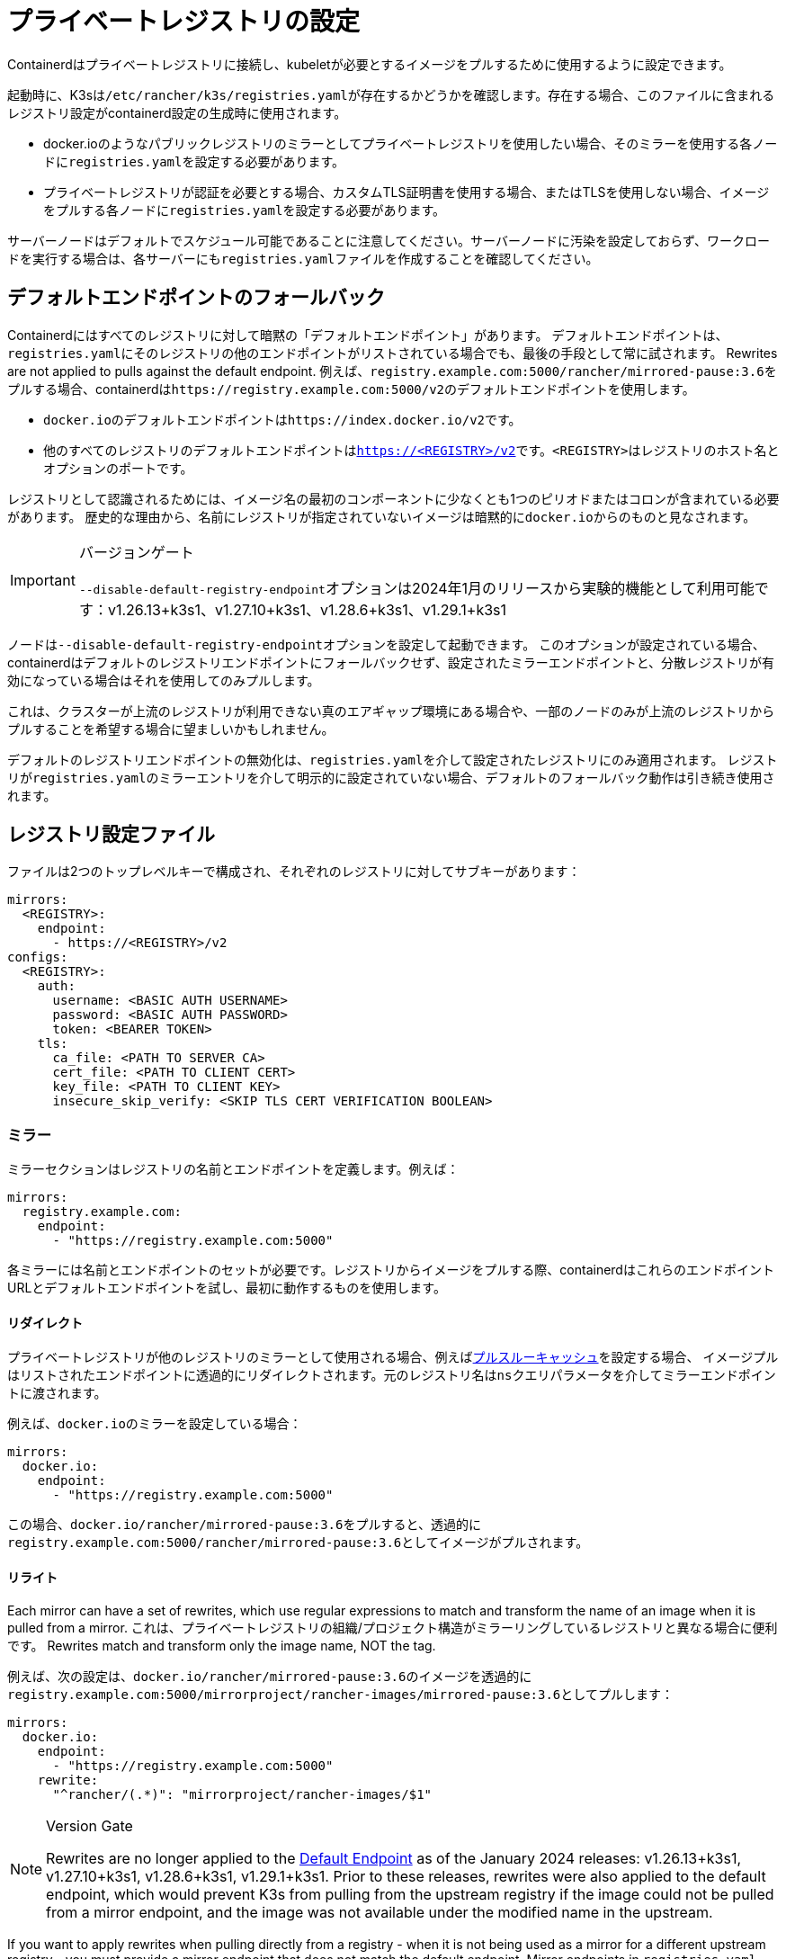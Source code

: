 = プライベートレジストリの設定

Containerdはプライベートレジストリに接続し、kubeletが必要とするイメージをプルするために使用するように設定できます。

起動時に、K3sは``/etc/rancher/k3s/registries.yaml``が存在するかどうかを確認します。存在する場合、このファイルに含まれるレジストリ設定がcontainerd設定の生成時に使用されます。

* docker.ioのようなパブリックレジストリのミラーとしてプライベートレジストリを使用したい場合、そのミラーを使用する各ノードに``registries.yaml``を設定する必要があります。
* プライベートレジストリが認証を必要とする場合、カスタムTLS証明書を使用する場合、またはTLSを使用しない場合、イメージをプルする各ノードに``registries.yaml``を設定する必要があります。

サーバーノードはデフォルトでスケジュール可能であることに注意してください。サーバーノードに汚染を設定しておらず、ワークロードを実行する場合は、各サーバーにも``registries.yaml``ファイルを作成することを確認してください。

[#_default_endpoint_fallback]
== デフォルトエンドポイントのフォールバック

Containerdにはすべてのレジストリに対して暗黙の「デフォルトエンドポイント」があります。
デフォルトエンドポイントは、``registries.yaml``にそのレジストリの他のエンドポイントがリストされている場合でも、最後の手段として常に試されます。
Rewrites are not applied to pulls against the default endpoint.
例えば、``registry.example.com:5000/rancher/mirrored-pause:3.6``をプルする場合、containerdは``+https://registry.example.com:5000/v2+``のデフォルトエンドポイントを使用します。

* ``docker.io``のデフォルトエンドポイントは``\https://index.docker.io/v2``です。
* 他のすべてのレジストリのデフォルトエンドポイントは``https://<REGISTRY>/v2``です。``<REGISTRY>``はレジストリのホスト名とオプションのポートです。

レジストリとして認識されるためには、イメージ名の最初のコンポーネントに少なくとも1つのピリオドまたはコロンが含まれている必要があります。
歴史的な理由から、名前にレジストリが指定されていないイメージは暗黙的に``docker.io``からのものと見なされます。

[IMPORTANT]
.バージョンゲート
====
``--disable-default-registry-endpoint``オプションは2024年1月のリリースから実験的機能として利用可能です：v1.26.13+k3s1、v1.27.10+k3s1、v1.28.6+k3s1、v1.29.1+k3s1
====


ノードは``--disable-default-registry-endpoint``オプションを設定して起動できます。
このオプションが設定されている場合、containerdはデフォルトのレジストリエンドポイントにフォールバックせず、設定されたミラーエンドポイントと、分散レジストリが有効になっている場合はそれを使用してのみプルします。

これは、クラスターが上流のレジストリが利用できない真のエアギャップ環境にある場合や、一部のノードのみが上流のレジストリからプルすることを希望する場合に望ましいかもしれません。

デフォルトのレジストリエンドポイントの無効化は、``registries.yaml``を介して設定されたレジストリにのみ適用されます。
レジストリが``registries.yaml``のミラーエントリを介して明示的に設定されていない場合、デフォルトのフォールバック動作は引き続き使用されます。

== レジストリ設定ファイル

ファイルは2つのトップレベルキーで構成され、それぞれのレジストリに対してサブキーがあります：

[,yaml]
----
mirrors:
  <REGISTRY>:
    endpoint:
      - https://<REGISTRY>/v2
configs:
  <REGISTRY>:
    auth:
      username: <BASIC AUTH USERNAME>
      password: <BASIC AUTH PASSWORD>
      token: <BEARER TOKEN>
    tls:
      ca_file: <PATH TO SERVER CA>
      cert_file: <PATH TO CLIENT CERT>
      key_file: <PATH TO CLIENT KEY>
      insecure_skip_verify: <SKIP TLS CERT VERIFICATION BOOLEAN>
----

=== ミラー

ミラーセクションはレジストリの名前とエンドポイントを定義します。例えば：

----
mirrors:
  registry.example.com:
    endpoint:
      - "https://registry.example.com:5000"
----

各ミラーには名前とエンドポイントのセットが必要です。レジストリからイメージをプルする際、containerdはこれらのエンドポイントURLとデフォルトエンドポイントを試し、最初に動作するものを使用します。

==== リダイレクト

プライベートレジストリが他のレジストリのミラーとして使用される場合、例えばlink:https://docs.docker.com/registry/recipes/mirror/[プルスルーキャッシュ]を設定する場合、
イメージプルはリストされたエンドポイントに透過的にリダイレクトされます。元のレジストリ名は``ns``クエリパラメータを介してミラーエンドポイントに渡されます。

例えば、``docker.io``のミラーを設定している場合：

[,yaml]
----
mirrors:
  docker.io:
    endpoint:
      - "https://registry.example.com:5000"
----

この場合、``docker.io/rancher/mirrored-pause:3.6``をプルすると、透過的に``registry.example.com:5000/rancher/mirrored-pause:3.6``としてイメージがプルされます。

==== リライト

Each mirror can have a set of rewrites, which use regular expressions to match and transform the name of an image when it is pulled from a mirror.
これは、プライベートレジストリの組織/プロジェクト構造がミラーリングしているレジストリと異なる場合に便利です。
Rewrites match and transform only the image name, NOT the tag.

例えば、次の設定は、``docker.io/rancher/mirrored-pause:3.6``のイメージを透過的に``registry.example.com:5000/mirrorproject/rancher-images/mirrored-pause:3.6``としてプルします：

[,yaml]
----
mirrors:
  docker.io:
    endpoint:
      - "https://registry.example.com:5000"
    rewrite:
      "^rancher/(.*)": "mirrorproject/rancher-images/$1"
----

[NOTE]
.Version Gate
====
Rewrites are no longer applied to the xref:#_default_endpoint_fallback[Default Endpoint] as of the January 2024 releases: v1.26.13+k3s1, v1.27.10+k3s1, v1.28.6+k3s1, v1.29.1+k3s1.
Prior to these releases, rewrites were also applied to the default endpoint, which would prevent K3s from pulling from the upstream registry if the image could not be pulled from a mirror endpoint, and the image was not available under the modified name in the upstream.
====

If you want to apply rewrites when pulling directly from a registry - when it is not being used as a mirror for a different upstream registry - you must provide a mirror endpoint that does not match the default endpoint.
Mirror endpoints in `registries.yaml` that match the default endpoint are ignored; the default endpoint is always tried last with no rewrites, if fallback has not been disabled.

For example, if you have a registry at `+https://registry.example.com/+`, and want to apply rewrites when explicitly pulling `registry.example.com/rancher/mirrored-pause:3.6`, you can add a mirror endpoint with the port listed.
Because the mirror endpoint does not match the default endpoint - **`"https://registry.example.com:443/v2" != "https://registry.example.com/v2"`** - the endpoint is accepted as a mirror and rewrites are applied, despite it being effectively the same as the default.

[,yaml]
----
mirrors:
 registry.example.com
   endpoint:
     - "https://registry.example.com:443"
   rewrite:
     "^rancher/(.*)": "mirrorproject/rancher-images/$1"
----

Note that when using mirrors and rewrites, images will still be stored under the original name.
For example, `crictl image ls` will show `docker.io/rancher/mirrored-pause:3.6` as available on the node, even if the image was pulled from a mirror with a different name.

=== 設定

``configs``セクションは各ミラーのTLSおよび認証設定を定義します。各ミラーに対して``auth``および/または``tls``を定義できます。

``tls``部分は以下のように構成されます：

|===
| ディレクティブ | 説明

| `cert_file`
| レジストリと認証するために使用されるクライアント証明書のパス

| `key_file`
| レジストリと認証するために使用されるクライアントキーのパス

| `ca_file`
| レジストリのサーバー証明書ファイルを検証するために使用されるCA証明書のパス

| `insecure_skip_verify`
| レジストリのTLS検証をスキップするかどうかを定義するブール値
|===

``auth``部分はユーザー名/パスワードまたは認証トークンのいずれかで構成されます：

|===
| ディレクティブ | 説明

| `username`
| プライベートレジストリの基本認証のユーザー名

| `password`
| プライベートレジストリの基本認証のユーザーパスワード

| `auth`
| プライベートレジストリの基本認証の認証トークン
|===

以下は、異なるモードでプライベートレジストリを使用する基本的な例です：

=== ワイルドカードサポート

[IMPORTANT]
.バージョンゲート
====
ワイルドカードサポートは2024年3月のリリースから利用可能です：v1.26.15+k3s1、v1.27.12+k3s1、v1.28.8+k3s1、v1.29.3+k3s1
====


``mirrors``および``configs``セクションで``"*"``ワイルドカードエントリを使用して、すべてのレジストリに対するデフォルト設定を提供できます。
デフォルト設定は、そのレジストリに特定のエントリがない場合にのみ使用されます。アスタリスクは必ず引用符で囲む必要があります。

以下の例では、すべてのレジストリに対してローカルレジストリミラーが使用されます。``docker.io``を除くすべてのレジストリに対してTLS検証が無効になります。

[,yaml]
----
mirrors:
  "*":
    endpoint:
      - "https://registry.example.com:5000"
configs:
  "docker.io":
  "*":
    tls:
      insecure_skip_verify: true
----

=== TLSを使用する場合

以下は、TLSを使用する場合に各ノードで``/etc/rancher/k3s/registries.yaml``を設定する方法を示す例です。

[tabs]
======
認証あり::
+
[,yaml]
----
mirrors:
  docker.io:
    endpoint:
      - "https://registry.example.com:5000"
configs:
  "registry.example.com:5000":
    auth:
      username: xxxxxx # これはレジストリのユーザー名です
      password: xxxxxx # これはレジストリのパスワードです
    tls:
      cert_file: # レジストリで使用される証明書ファイルのパス
      key_file:  # レジストリで使用されるキーのパス
      ca_file:   # レジストリで使用されるCAファイルのパス
----

認証なし::
+
[,yaml]
----
mirrors:
  docker.io:
    endpoint:
      - "https://registry.example.com:5000"
configs:
  "registry.example.com:5000":
    tls:
      cert_file: # レジストリで使用される証明書ファイルのパス
      key_file:  # レジストリで使用されるキーのパス
      ca_file:   # レジストリで使用されるCAファイルのパス
----
======

=== TLSを使用しない場合

以下は、TLSを使用しない場合に各ノードで``/etc/rancher/k3s/registries.yaml``を設定する方法を示す例です。

[tabs]
======
認証あり::
+
[,yaml]
----
mirrors:
  docker.io:
    endpoint:
      - "http://registry.example.com:5000"
configs:
  "registry.example.com:5000":
    auth:
      username: xxxxxx # これはレジストリのユーザー名です
      password: xxxxxx # これはレジストリのパスワードです
----

認証なし::
+
[,yaml]
----
mirrors:
  docker.io:
    endpoint:
      - "http://registry.example.com:5000"
----
======

____
TLS通信がない場合、エンドポイントに``http://``を指定する必要があります。そうしないと、デフォルトでhttpsになります。
____

レジストリの変更を有効にするためには、各ノードでK3sを再起動する必要があります。

== イメージプルのトラブルシューティング

Kubernetesがイメージのプルに問題を抱えている場合、kubeletによって表示されるエラーは、デフォルトエンドポイントに対して行われたプル試行から返された最終エラーのみを反映することがあり、設定されたエンドポイントが使用されていないように見えることがあります。

ノードの``/var/lib/rancher/k3s/agent/containerd/containerd.log``にあるcontainerdログを確認して、失敗の根本原因に関する詳細情報を確認してください。

== プライベートレジストリへのイメージの追加

プライベートレジストリにイメージをミラーリングするには、イメージをプルおよびプッシュできるDockerまたは他のサードパーティツールを備えたホストが必要です。
以下の手順は、dockerdとdocker CLIツール、およびdocker.ioとプライベートレジストリの両方にアクセスできるホストがあることを前提としています。

. 作業しているリリースのGitHubから``k3s-images.txt``ファイルを取得します。
. ``k3s-images.txt``ファイルにリストされている各K3sイメージをdocker.ioからプルします。 +
例：`docker pull docker.io/rancher/mirrored-pause:3.6`
. イメージをプライベートレジストリに再タグ付けします。
+
例: `docker tag docker.io/rancher/mirrored-pause:3.6 registry.example.com:5000/rancher/mirrored-pause:3.6`

. イメージをプライベートレジストリにプッシュします。 +
例: `docker push registry.example.com:5000/rancher/mirrored-pause:3.6`
